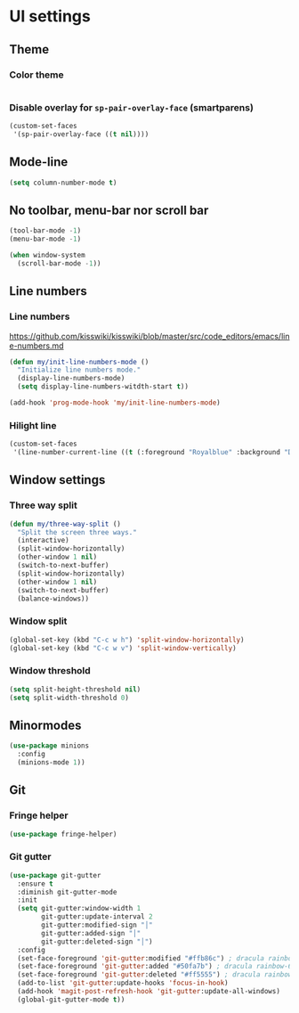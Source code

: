 * UI settings
** Theme
*** Color theme
#+begin_src emacs-lisp
#+end_src

*** Disable overlay for =sp-pair-overlay-face= (smartparens)
#+begin_src emacs-lisp
(custom-set-faces
 '(sp-pair-overlay-face ((t nil))))
#+end_src

** Mode-line
#+begin_src emacs-lisp
(setq column-number-mode t)
#+end_src

** No toolbar, menu-bar nor scroll bar
#+begin_src emacs-lisp
(tool-bar-mode -1)
(menu-bar-mode -1)

(when window-system
  (scroll-bar-mode -1))
#+end_src

** Line numbers
*** Line numbers
[[https://github.com/kisswiki/kisswiki/blob/master/src/code_editors/emacs/line-numbers.md][https://github.com/kisswiki/kisswiki/blob/master/src/code_editors/emacs/line-numbers.md]]
#+begin_src emacs-lisp
(defun my/init-line-numbers-mode ()
  "Initialize line numbers mode."
  (display-line-numbers-mode)
  (setq display-line-numbers-witdth-start t))
#+end_src

#+begin_src emacs-lisp
(add-hook 'prog-mode-hook 'my/init-line-numbers-mode)
#+end_src
*** Hilight line
#+begin_src emacs-lisp
(custom-set-faces
 '(line-number-current-line ((t (:foreground "Royalblue" :background "DarkGray")))))
#+end_src
** Window settings
*** Three way split
#+begin_src emacs-lisp
(defun my/three-way-split ()
  "Split the screen three ways."
  (interactive)
  (split-window-horizontally)
  (other-window 1 nil)
  (switch-to-next-buffer)
  (split-window-horizontally)
  (other-window 1 nil)
  (switch-to-next-buffer)
  (balance-windows))
#+end_src
*** Window split
#+begin_src emacs-lisp
(global-set-key (kbd "C-c w h") 'split-window-horizontally)
(global-set-key (kbd "C-c w v") 'split-window-vertically)
#+end_src

*** Window threshold
#+begin_src emacs-lisp
(setq split-height-threshold nil)
(setq split-width-threshold 0)
#+end_src

** Minormodes
#+begin_src emacs-lisp
(use-package minions
  :config
  (minions-mode 1))
#+end_src

** Git
*** Fringe helper
#+begin_src emacs-lisp
(use-package fringe-helper)
#+end_src

*** Git gutter
#+begin_src emacs-lisp
(use-package git-gutter
  :ensure t
  :diminish git-gutter-mode
  :init
  (setq git-gutter:window-width 1
        git-gutter:update-interval 2
        git-gutter:modified-sign "│"
        git-gutter:added-sign "│"
        git-gutter:deleted-sign "│")
  :config
  (set-face-foreground 'git-gutter:modified "#ffb86c") ; dracula rainbow-5
  (set-face-foreground 'git-gutter:added "#50fa7b") ; dracula rainbow-6
  (set-face-foreground 'git-gutter:deleted "#ff5555") ; dracula rainbow-9
  (add-to-list 'git-gutter:update-hooks 'focus-in-hook)
  (add-hook 'magit-post-refresh-hook 'git-gutter:update-all-windows)
  (global-git-gutter-mode t))
#+end_src
